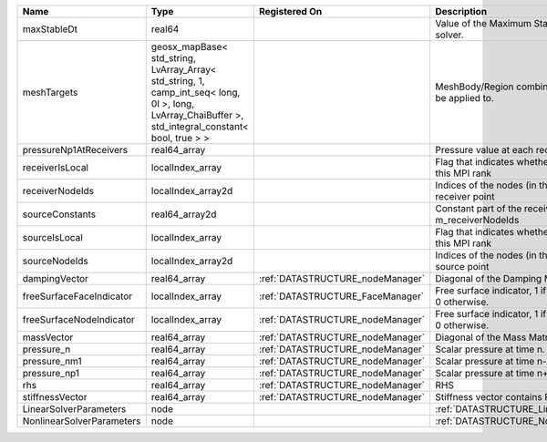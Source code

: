 

========================= ==================================================================================================================================================== ================================ ======================================================================= 
Name                      Type                                                                                                                                                 Registered On                    Description                                                             
========================= ==================================================================================================================================================== ================================ ======================================================================= 
maxStableDt               real64                                                                                                                                                                                Value of the Maximum Stable Timestep for this solver.                   
meshTargets               geosx_mapBase< std_string, LvArray_Array< std_string, 1, camp_int_seq< long, 0l >, long, LvArray_ChaiBuffer >, std_integral_constant< bool, true > >                                  MeshBody/Region combinations that the solver will be applied to.        
pressureNp1AtReceivers    real64_array                                                                                                                                                                          Pressure value at each receiver for each timestep                       
receiverIsLocal           localIndex_array                                                                                                                                                                      Flag that indicates whether the receiver is local to this MPI rank      
receiverNodeIds           localIndex_array2d                                                                                                                                                                    Indices of the nodes (in the right order) for each receiver point       
sourceConstants           real64_array2d                                                                                                                                                                        Constant part of the receiver for the nodes listed in m_receiverNodeIds 
sourceIsLocal             localIndex_array                                                                                                                                                                      Flag that indicates whether the source is local to this MPI rank        
sourceNodeIds             localIndex_array2d                                                                                                                                                                    Indices of the nodes (in the right order) for each source point         
dampingVector             real64_array                                                                                                                                         :ref:`DATASTRUCTURE_nodeManager` Diagonal of the Damping Matrix.                                         
freeSurfaceFaceIndicator  localIndex_array                                                                                                                                     :ref:`DATASTRUCTURE_FaceManager` Free surface indicator, 1 if a face is on free surface 0 otherwise.     
freeSurfaceNodeIndicator  localIndex_array                                                                                                                                     :ref:`DATASTRUCTURE_nodeManager` Free surface indicator, 1 if a node is on free surface 0 otherwise.     
massVector                real64_array                                                                                                                                         :ref:`DATASTRUCTURE_nodeManager` Diagonal of the Mass Matrix.                                            
pressure_n                real64_array                                                                                                                                         :ref:`DATASTRUCTURE_nodeManager` Scalar pressure at time n.                                              
pressure_nm1              real64_array                                                                                                                                         :ref:`DATASTRUCTURE_nodeManager` Scalar pressure at time n-1.                                            
pressure_np1              real64_array                                                                                                                                         :ref:`DATASTRUCTURE_nodeManager` Scalar pressure at time n+1.                                            
rhs                       real64_array                                                                                                                                         :ref:`DATASTRUCTURE_nodeManager` RHS                                                                     
stiffnessVector           real64_array                                                                                                                                         :ref:`DATASTRUCTURE_nodeManager` Stiffness vector contains R_h*Pressure_n.                               
LinearSolverParameters    node                                                                                                                                                                                  :ref:`DATASTRUCTURE_LinearSolverParameters`                             
NonlinearSolverParameters node                                                                                                                                                                                  :ref:`DATASTRUCTURE_NonlinearSolverParameters`                          
========================= ==================================================================================================================================================== ================================ ======================================================================= 


